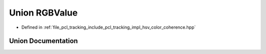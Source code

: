 .. _exhale_union_unionpcl_1_1tracking_1_1_r_g_b_value:

Union RGBValue
==============

- Defined in :ref:`file_pcl_tracking_include_pcl_tracking_impl_hsv_color_coherence.hpp`


Union Documentation
-------------------


.. doxygenunion:: pcl::tracking::RGBValue
